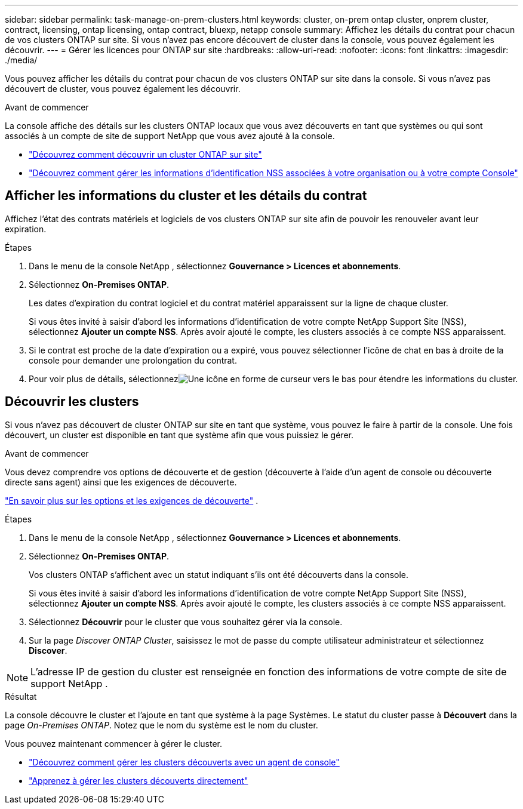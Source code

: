 ---
sidebar: sidebar 
permalink: task-manage-on-prem-clusters.html 
keywords: cluster, on-prem ontap cluster, onprem cluster, contract, licensing, ontap licensing, ontap contract, bluexp, netapp console 
summary: Affichez les détails du contrat pour chacun de vos clusters ONTAP sur site.  Si vous n’avez pas encore découvert de cluster dans la console, vous pouvez également les découvrir. 
---
= Gérer les licences pour ONTAP sur site
:hardbreaks:
:allow-uri-read: 
:nofooter: 
:icons: font
:linkattrs: 
:imagesdir: ./media/


[role="lead"]
Vous pouvez afficher les détails du contrat pour chacun de vos clusters ONTAP sur site dans la console.  Si vous n’avez pas découvert de cluster, vous pouvez également les découvrir.

.Avant de commencer
La console affiche des détails sur les clusters ONTAP locaux que vous avez découverts en tant que systèmes ou qui sont associés à un compte de site de support NetApp que vous avez ajouté à la console.

* https://docs.netapp.com/us-en/bluexp-ontap-onprem/task-discovering-ontap.html["Découvrez comment découvrir un cluster ONTAP sur site"^]
* https://docs.netapp.com/us-en/bluexp-setup-admin/task-adding-nss-accounts.html["Découvrez comment gérer les informations d'identification NSS associées à votre organisation ou à votre compte Console"^]




== Afficher les informations du cluster et les détails du contrat

Affichez l’état des contrats matériels et logiciels de vos clusters ONTAP sur site afin de pouvoir les renouveler avant leur expiration.

.Étapes
. Dans le menu de la console NetApp , sélectionnez *Gouvernance > Licences et abonnements*.
. Sélectionnez *On-Premises ONTAP*.
+
Les dates d’expiration du contrat logiciel et du contrat matériel apparaissent sur la ligne de chaque cluster.

+
Si vous êtes invité à saisir d'abord les informations d'identification de votre compte NetApp Support Site (NSS), sélectionnez *Ajouter un compte NSS*.  Après avoir ajouté le compte, les clusters associés à ce compte NSS apparaissent.

. Si le contrat est proche de la date d'expiration ou a expiré, vous pouvez sélectionner l'icône de chat en bas à droite de la console pour demander une prolongation du contrat.
. Pour voir plus de détails, sélectionnezimage:button_down_caret.png["Une icône en forme de curseur vers le bas"] pour étendre les informations du cluster.




== Découvrir les clusters

Si vous n’avez pas découvert de cluster ONTAP sur site en tant que système, vous pouvez le faire à partir de la console.  Une fois découvert, un cluster est disponible en tant que système afin que vous puissiez le gérer.

.Avant de commencer
Vous devez comprendre vos options de découverte et de gestion (découverte à l’aide d’un agent de console ou découverte directe sans agent) ainsi que les exigences de découverte.

https://docs.netapp.com/us-en/bluexp-ontap-onprem/task-discovering-ontap.html["En savoir plus sur les options et les exigences de découverte"^] .

.Étapes
. Dans le menu de la console NetApp , sélectionnez *Gouvernance > Licences et abonnements*.
. Sélectionnez *On-Premises ONTAP*.
+
Vos clusters ONTAP s'affichent avec un statut indiquant s'ils ont été découverts dans la console.

+
Si vous êtes invité à saisir d'abord les informations d'identification de votre compte NetApp Support Site (NSS), sélectionnez *Ajouter un compte NSS*.  Après avoir ajouté le compte, les clusters associés à ce compte NSS apparaissent.

. Sélectionnez *Découvrir* pour le cluster que vous souhaitez gérer via la console.
. Sur la page _Discover ONTAP Cluster_, saisissez le mot de passe du compte utilisateur administrateur et sélectionnez *Discover*.



NOTE: L'adresse IP de gestion du cluster est renseignée en fonction des informations de votre compte de site de support NetApp .

.Résultat
La console découvre le cluster et l’ajoute en tant que système à la page Systèmes.  Le statut du cluster passe à *Découvert* dans la page _On-Premises ONTAP_.  Notez que le nom du système est le nom du cluster.

Vous pouvez maintenant commencer à gérer le cluster.

* https://docs.netapp.com/us-en/bluexp-ontap-onprem/task-manage-ontap-connector.html["Découvrez comment gérer les clusters découverts avec un agent de console"^]
* https://docs.netapp.com/us-en/bluexp-ontap-onprem/task-manage-ontap-direct.html["Apprenez à gérer les clusters découverts directement"^]

